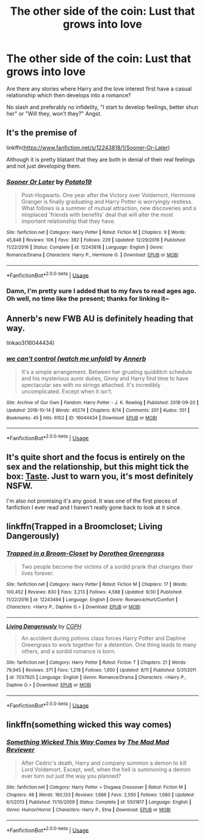 #+TITLE: The other side of the coin: Lust that grows into love

* The other side of the coin: Lust that grows into love
:PROPERTIES:
:Author: Hellstrike
:Score: 13
:DateUnix: 1539501583.0
:DateShort: 2018-Oct-14
:FlairText: Request
:END:
Are there any stories where Harry and the love interest first have a casual relationship which then develops into a romance?

No slash and preferably no infidelity, "I start to develop feelings, better shun her" or "Will they, won't they?" Angst.


** It's the premise of

linkffn([[https://www.fanfiction.net/s/12243818/1/Sooner-Or-Later]])

Although it is pretty blatant that they are both in denial of their real feelings and not just developing them.
:PROPERTIES:
:Author: Deathcrow
:Score: 5
:DateUnix: 1539513034.0
:DateShort: 2018-Oct-14
:END:

*** [[https://www.fanfiction.net/s/12243818/1/][*/Sooner Or Later/*]] by [[https://www.fanfiction.net/u/5594536/Potato19][/Potato19/]]

#+begin_quote
  Post-Hogwarts. One year after the Victory over Voldemort, Hermione Granger is finally graduating and Harry Potter is worryingly restless. What follows is a summer of mutual attraction, new discoveries and a misplaced 'friends with benefits' deal that will alter the most important relationship that they have.
#+end_quote

^{/Site/:} ^{fanfiction.net} ^{*|*} ^{/Category/:} ^{Harry} ^{Potter} ^{*|*} ^{/Rated/:} ^{Fiction} ^{M} ^{*|*} ^{/Chapters/:} ^{9} ^{*|*} ^{/Words/:} ^{45,848} ^{*|*} ^{/Reviews/:} ^{106} ^{*|*} ^{/Favs/:} ^{382} ^{*|*} ^{/Follows/:} ^{229} ^{*|*} ^{/Updated/:} ^{12/29/2016} ^{*|*} ^{/Published/:} ^{11/22/2016} ^{*|*} ^{/Status/:} ^{Complete} ^{*|*} ^{/id/:} ^{12243818} ^{*|*} ^{/Language/:} ^{English} ^{*|*} ^{/Genre/:} ^{Romance/Drama} ^{*|*} ^{/Characters/:} ^{Harry} ^{P.,} ^{Hermione} ^{G.} ^{*|*} ^{/Download/:} ^{[[http://www.ff2ebook.com/old/ffn-bot/index.php?id=12243818&source=ff&filetype=epub][EPUB]]} ^{or} ^{[[http://www.ff2ebook.com/old/ffn-bot/index.php?id=12243818&source=ff&filetype=mobi][MOBI]]}

--------------

*FanfictionBot*^{2.0.0-beta} | [[https://github.com/tusing/reddit-ffn-bot/wiki/Usage][Usage]]
:PROPERTIES:
:Author: FanfictionBot
:Score: 3
:DateUnix: 1539513050.0
:DateShort: 2018-Oct-14
:END:


*** Damn, I'm pretty sure I added that to my favs to read ages ago. Oh well, no time like the present; thanks for linking it~
:PROPERTIES:
:Author: MindForgedManacle
:Score: 2
:DateUnix: 1539522836.0
:DateShort: 2018-Oct-14
:END:


** Annerb's new FWB AU is definitely heading that way.

linkao3(16044434)
:PROPERTIES:
:Author: susire
:Score: 6
:DateUnix: 1539504030.0
:DateShort: 2018-Oct-14
:END:

*** [[https://archiveofourown.org/works/16044434][*/we can't control (watch me unfold)/*]] by [[https://www.archiveofourown.org/users/Annerb/pseuds/Annerb][/Annerb/]]

#+begin_quote
  It's a simple arrangement. Between her grueling quidditch schedule and his mysterious auror duties, Ginny and Harry find time to have spectacular sex with no strings attached. It's incredibly uncomplicated. Except when it isn't.
#+end_quote

^{/Site/:} ^{Archive} ^{of} ^{Our} ^{Own} ^{*|*} ^{/Fandom/:} ^{Harry} ^{Potter} ^{-} ^{J.} ^{K.} ^{Rowling} ^{*|*} ^{/Published/:} ^{2018-09-20} ^{*|*} ^{/Updated/:} ^{2018-10-14} ^{*|*} ^{/Words/:} ^{40274} ^{*|*} ^{/Chapters/:} ^{8/14} ^{*|*} ^{/Comments/:} ^{201} ^{*|*} ^{/Kudos/:} ^{351} ^{*|*} ^{/Bookmarks/:} ^{45} ^{*|*} ^{/Hits/:} ^{6102} ^{*|*} ^{/ID/:} ^{16044434} ^{*|*} ^{/Download/:} ^{[[https://archiveofourown.org/downloads/An/Annerb/16044434/we%20cant%20control%20watch%20me.epub?updated_at=1539498373][EPUB]]} ^{or} ^{[[https://archiveofourown.org/downloads/An/Annerb/16044434/we%20cant%20control%20watch%20me.mobi?updated_at=1539498373][MOBI]]}

--------------

*FanfictionBot*^{2.0.0-beta} | [[https://github.com/tusing/reddit-ffn-bot/wiki/Usage][Usage]]
:PROPERTIES:
:Author: FanfictionBot
:Score: 2
:DateUnix: 1539504039.0
:DateShort: 2018-Oct-14
:END:


** It's quite short and the focus is entirely on the sex and the relationship, but this might tick the box: [[https://www.portkey-archive.org/story/809/1][Taste]]. Just to warn you, it's most definitely NSFW.

I'm also not promising it's any good. It was one of the first pieces of fanfiction I ever read and I haven't really gone back to look at it since.
:PROPERTIES:
:Author: Lysianda
:Score: 2
:DateUnix: 1539504201.0
:DateShort: 2018-Oct-14
:END:


** linkffn(Trapped in a Broomcloset; Living Dangerously)
:PROPERTIES:
:Author: nauze18
:Score: 2
:DateUnix: 1539505296.0
:DateShort: 2018-Oct-14
:END:

*** [[https://www.fanfiction.net/s/12243494/1/][*/Trapped in a Broom-Closet/*]] by [[https://www.fanfiction.net/u/8431550/Dorothea-Greengrass][/Dorothea Greengrass/]]

#+begin_quote
  Two people become the victims of a sordid prank that changes their lives forever.
#+end_quote

^{/Site/:} ^{fanfiction.net} ^{*|*} ^{/Category/:} ^{Harry} ^{Potter} ^{*|*} ^{/Rated/:} ^{Fiction} ^{M} ^{*|*} ^{/Chapters/:} ^{17} ^{*|*} ^{/Words/:} ^{100,452} ^{*|*} ^{/Reviews/:} ^{830} ^{*|*} ^{/Favs/:} ^{3,213} ^{*|*} ^{/Follows/:} ^{4,588} ^{*|*} ^{/Updated/:} ^{9/30} ^{*|*} ^{/Published/:} ^{11/22/2016} ^{*|*} ^{/id/:} ^{12243494} ^{*|*} ^{/Language/:} ^{English} ^{*|*} ^{/Genre/:} ^{Romance/Hurt/Comfort} ^{*|*} ^{/Characters/:} ^{<Harry} ^{P.,} ^{Daphne} ^{G.>} ^{*|*} ^{/Download/:} ^{[[http://www.ff2ebook.com/old/ffn-bot/index.php?id=12243494&source=ff&filetype=epub][EPUB]]} ^{or} ^{[[http://www.ff2ebook.com/old/ffn-bot/index.php?id=12243494&source=ff&filetype=mobi][MOBI]]}

--------------

[[https://www.fanfiction.net/s/7037925/1/][*/Living Dangerously/*]] by [[https://www.fanfiction.net/u/2370907/CGPH][/CGPH/]]

#+begin_quote
  An accident during potions class forces Harry Potter and Daphne Greengrass to work together for a detention. One thing leads to many others, and a sordid romance is born.
#+end_quote

^{/Site/:} ^{fanfiction.net} ^{*|*} ^{/Category/:} ^{Harry} ^{Potter} ^{*|*} ^{/Rated/:} ^{Fiction} ^{T} ^{*|*} ^{/Chapters/:} ^{21} ^{*|*} ^{/Words/:} ^{79,945} ^{*|*} ^{/Reviews/:} ^{371} ^{*|*} ^{/Favs/:} ^{1,218} ^{*|*} ^{/Follows/:} ^{1,650} ^{*|*} ^{/Updated/:} ^{8/11} ^{*|*} ^{/Published/:} ^{5/31/2011} ^{*|*} ^{/id/:} ^{7037925} ^{*|*} ^{/Language/:} ^{English} ^{*|*} ^{/Genre/:} ^{Romance/Drama} ^{*|*} ^{/Characters/:} ^{<Harry} ^{P.,} ^{Daphne} ^{G.>} ^{*|*} ^{/Download/:} ^{[[http://www.ff2ebook.com/old/ffn-bot/index.php?id=7037925&source=ff&filetype=epub][EPUB]]} ^{or} ^{[[http://www.ff2ebook.com/old/ffn-bot/index.php?id=7037925&source=ff&filetype=mobi][MOBI]]}

--------------

*FanfictionBot*^{2.0.0-beta} | [[https://github.com/tusing/reddit-ffn-bot/wiki/Usage][Usage]]
:PROPERTIES:
:Author: FanfictionBot
:Score: 3
:DateUnix: 1539505318.0
:DateShort: 2018-Oct-14
:END:


** linkffn(something wicked this way comes)
:PROPERTIES:
:Author: randomredditor12345
:Score: 1
:DateUnix: 1539523946.0
:DateShort: 2018-Oct-14
:END:

*** [[https://www.fanfiction.net/s/5501817/1/][*/Something Wicked This Way Comes/*]] by [[https://www.fanfiction.net/u/699762/The-Mad-Mad-Reviewer][/The Mad Mad Reviewer/]]

#+begin_quote
  After Cedric's death, Harry and company summon a demon to kill Lord Voldemort. Except, well, when the hell is summoning a demon ever turn out just the way you planned?
#+end_quote

^{/Site/:} ^{fanfiction.net} ^{*|*} ^{/Category/:} ^{Harry} ^{Potter} ^{+} ^{Disgaea} ^{Crossover} ^{*|*} ^{/Rated/:} ^{Fiction} ^{M} ^{*|*} ^{/Chapters/:} ^{48} ^{*|*} ^{/Words/:} ^{160,133} ^{*|*} ^{/Reviews/:} ^{1,686} ^{*|*} ^{/Favs/:} ^{2,550} ^{*|*} ^{/Follows/:} ^{1,680} ^{*|*} ^{/Updated/:} ^{6/1/2013} ^{*|*} ^{/Published/:} ^{11/10/2009} ^{*|*} ^{/Status/:} ^{Complete} ^{*|*} ^{/id/:} ^{5501817} ^{*|*} ^{/Language/:} ^{English} ^{*|*} ^{/Genre/:} ^{Humor/Horror} ^{*|*} ^{/Characters/:} ^{Harry} ^{P.,} ^{Etna} ^{*|*} ^{/Download/:} ^{[[http://www.ff2ebook.com/old/ffn-bot/index.php?id=5501817&source=ff&filetype=epub][EPUB]]} ^{or} ^{[[http://www.ff2ebook.com/old/ffn-bot/index.php?id=5501817&source=ff&filetype=mobi][MOBI]]}

--------------

*FanfictionBot*^{2.0.0-beta} | [[https://github.com/tusing/reddit-ffn-bot/wiki/Usage][Usage]]
:PROPERTIES:
:Author: FanfictionBot
:Score: 1
:DateUnix: 1539523966.0
:DateShort: 2018-Oct-14
:END:
